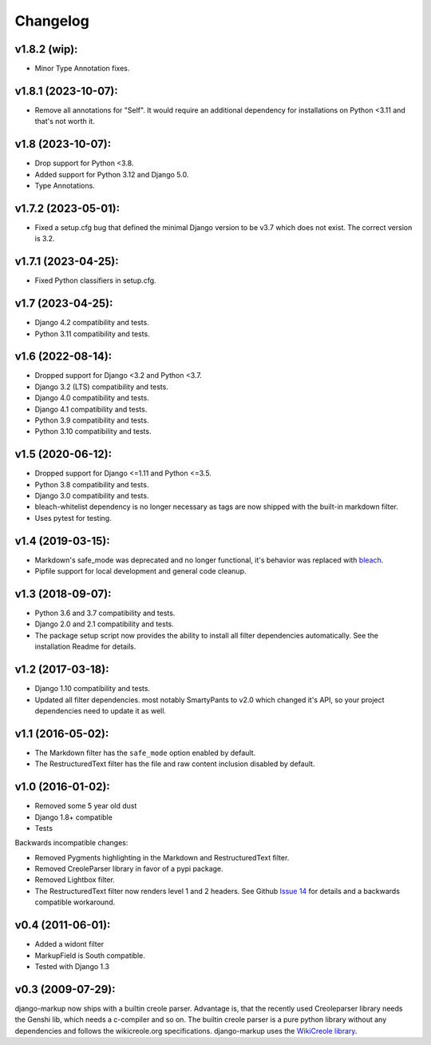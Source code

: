Changelog
=========

v1.8.2 (wip):
-------------

- Minor Type Annotation fixes.

v1.8.1 (2023-10-07):
--------------------

- Remove all annotations for "Self". It would require an additional dependency for
  installations on Python <3.11 and that's not worth it.

v1.8 (2023-10-07):
------------------

- Drop support for Python <3.8.
- Added support for Python 3.12 and Django 5.0.
- Type Annotations.

v1.7.2 (2023-05-01):
--------------------

- Fixed a setup.cfg bug that defined the minimal Django version to be v3.7 which does
  not exist. The correct version is 3.2.

v1.7.1 (2023-04-25):
--------------------

- Fixed Python classifiers in setup.cfg.

v1.7 (2023-04-25):
------------------

- Django 4.2 compatibility and tests.
- Python 3.11 compatibility and tests.

v1.6 (2022-08-14):
------------------

- Dropped support for Django <3.2 and Python <3.7.
- Django 3.2 (LTS) compatibility and tests.
- Django 4.0 compatibility and tests.
- Django 4.1 compatibility and tests.
- Python 3.9 compatibility and tests.
- Python 3.10 compatibility and tests.


v1.5 (2020-06-12):
------------------

- Dropped support for Django <=1.11 and Python <=3.5.
- Python 3.8 compatibility and tests.
- Django 3.0 compatibility and tests.
- bleach-whitelist dependency is no longer necessary as tags are now shipped
  with the built-in markdown filter.
- Uses pytest for testing.

v1.4 (2019-03-15):
------------------

- Markdown's safe_mode was deprecated and no longer functional, it's behavior
  was replaced with bleach_.
- Pipfile support for local development and general code cleanup.

.. _bleach: https://github.com/mozilla/bleach

v1.3 (2018-09-07):
------------------

- Python 3.6 and 3.7 compatibility and tests.
- Django 2.0 and 2.1 compatibility and tests.
- The package setup script now provides the ability to install all filter
  dependencies automatically. See the installation Readme for details.

v1.2 (2017-03-18):
------------------

- Django 1.10 compatibility and tests.
- Updated all filter dependencies. most notably SmartyPants to v2.0
  which changed it's API, so your project dependencies need to update it
  as well.

v1.1 (2016-05-02):
------------------

- The Markdown filter has the ``safe_mode`` option enabled by default.
- The RestructuredText filter has the file and raw content inclusion
  disabled by default.

v1.0 (2016-01-02):
------------------

- Removed some 5 year old dust
- Django 1.8+ compatible
- Tests

Backwards incompatible changes:

- Removed Pygments highlighting in the Markdown and RestructuredText filter.
- Removed CreoleParser library in favor of a pypi package.
- Removed Lightbox filter.
- The RestructuredText filter now renders level 1 and 2 headers.
  See Github `Issue 14`_ for details and a backwards compatible workaround.

v0.4 (2011-06-01):
------------------

- Added a widont filter
- MarkupField is South compatible.
- Tested with Django 1.3

v0.3 (2009-07-29):
------------------

django-markup now ships with a builtin creole parser. Advantage is, that
the recently used Creoleparser library needs the Genshi lib, which needs
a c-compiler and so on. The builtin creole parser is a pure python library
without any dependencies and follows the wikicreole.org specifications.
django-markup uses the `WikiCreole library`_.

.. _WikiCreole library: http://devel.sheep.art.pl/creole/
.. _Issue 14: https://github.com/bartTC/django-markup/issues/14
